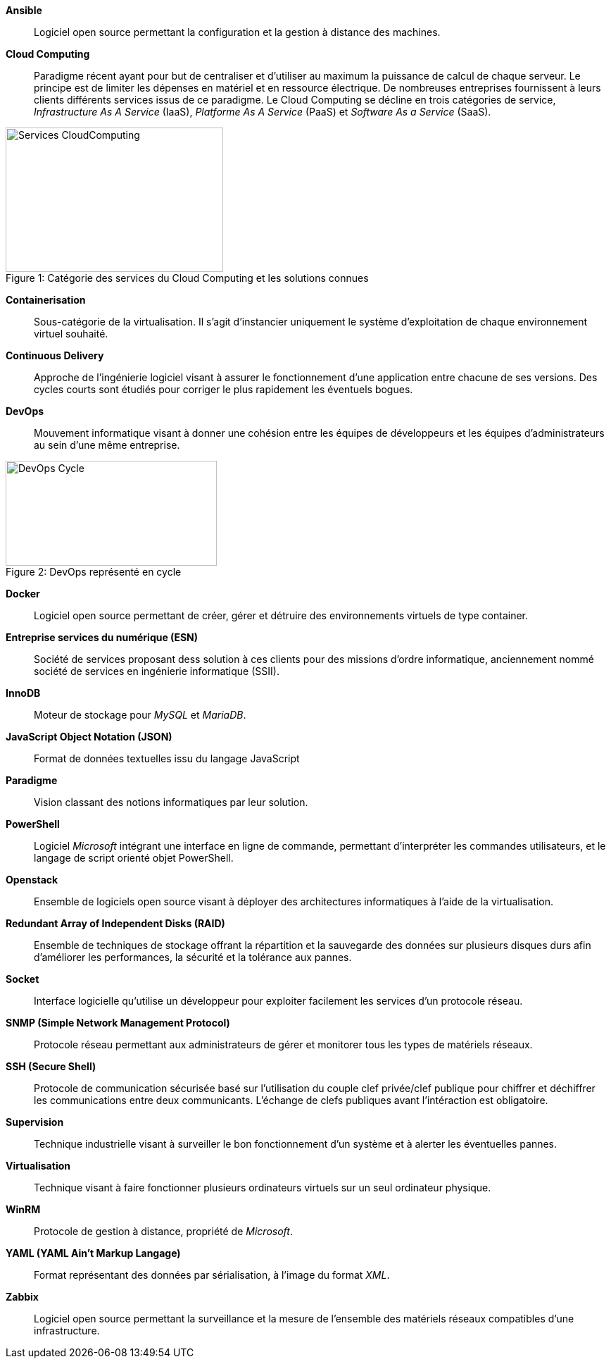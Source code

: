 *Ansible*::
Logiciel open source permettant la configuration et la gestion à distance des machines.

*Cloud Computing*::
Paradigme récent ayant pour but de centraliser et d'utiliser au maximum la puissance de calcul de chaque serveur. Le principe est de limiter les dépenses en matériel et en ressource électrique. De nombreuses entreprises fournissent à leurs clients différents services issus de ce paradigme. Le Cloud Computing se décline en trois catégories de service, _Infrastructure As A Service_ (IaaS), _Platforme As A Service_ (PaaS) et _Software As a Service_ (SaaS).

[[img-sunset]]
image::./Images/Services_CloudComputing.png[caption="Figure 1: ", title="Catégorie des services du Cloud Computing et les solutions connues", width="309", height="205"]

*Containerisation*::
Sous-catégorie de la virtualisation. Il s'agit d'instancier uniquement le système d'exploitation de chaque environnement virtuel souhaité.

*Continuous Delivery*::
Approche de l'ingénierie logiciel visant à assurer le fonctionnement d'une application entre chacune de ses versions. Des cycles courts sont étudiés pour corriger le plus rapidement les éventuels bogues.

<<<

*DevOps*::
Mouvement informatique visant à donner une cohésion entre les équipes de développeurs et les équipes d'administrateurs au sein d'une même entreprise.

[[img-sunset]]
image::./Images/DevOps_Cycle.png[caption="Figure 2: ", title="DevOps représenté en cycle", width="300", height="149"]

*Docker*::
Logiciel open source permettant de créer, gérer et détruire des environnements virtuels de type container.

*Entreprise services du numérique (ESN)*::
Société de services proposant dess solution à ces clients pour des missions d'ordre informatique, anciennement nommé société de services en ingénierie informatique (SSII).

*InnoDB*::
Moteur de stockage pour _MySQL_ et _MariaDB_.

*JavaScript Object Notation (JSON)*::
Format de données textuelles issu du langage JavaScript

*Paradigme*::
Vision classant des notions informatiques par leur solution.

*PowerShell*::
Logiciel _Microsoft_ intégrant une interface en ligne de commande, permettant d'interpréter les commandes utilisateurs, et le langage de script orienté objet PowerShell.

*Openstack*::
Ensemble de logiciels open source visant à déployer des architectures informatiques à l'aide de la virtualisation.

<<<

*Redundant Array of Independent Disks (RAID)*::
Ensemble de techniques de stockage offrant la répartition et la sauvegarde des données sur plusieurs disques durs afin d'améliorer les performances, la sécurité et la tolérance aux pannes.

*Socket*::
Interface logicielle qu'utilise un développeur pour exploiter facilement les services d'un protocole réseau.

*SNMP (Simple Network Management Protocol)*::
Protocole réseau permettant aux administrateurs de gérer et monitorer tous les types de matériels réseaux.

*SSH (Secure Shell)*::
Protocole de communication sécurisée basé sur l'utilisation du couple clef privée/clef publique pour chiffrer et déchiffrer les communications entre deux communicants. L'échange de clefs publiques avant l'intéraction est obligatoire.

*Supervision*::
Technique industrielle visant à surveiller le bon fonctionnement d'un système et à alerter les éventuelles pannes.

*Virtualisation*::
Technique visant à faire fonctionner plusieurs ordinateurs virtuels sur un seul ordinateur physique.

*WinRM*::
Protocole de gestion à distance, propriété de _Microsoft_.

*YAML (YAML Ain't Markup Langage)*::
Format représentant des données par sérialisation, à l'image du format _XML_.

*Zabbix*::
Logiciel open source permettant la surveillance et la mesure de l'ensemble des matériels réseaux compatibles d'une infrastructure.
